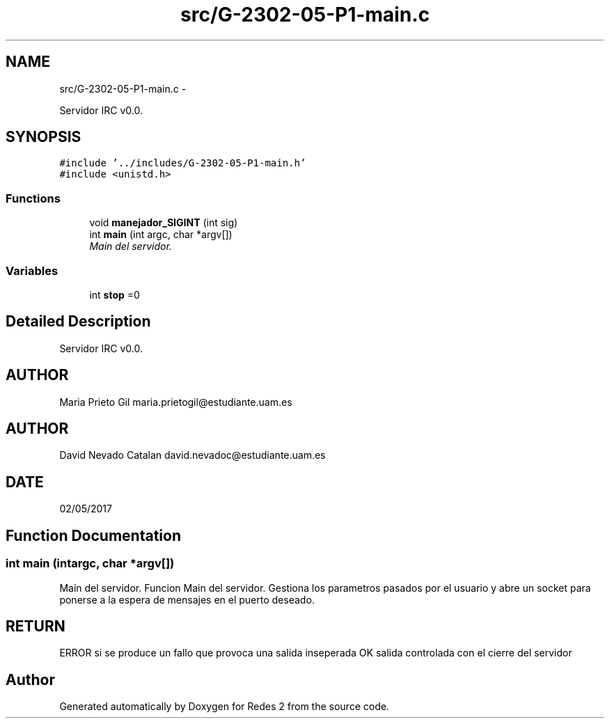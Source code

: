 .TH "src/G-2302-05-P1-main.c" 3 "Wed May 3 2017" "Redes 2" \" -*- nroff -*-
.ad l
.nh
.SH NAME
src/G-2302-05-P1-main.c \- 
.PP
Servidor IRC v0\&.0\&.  

.SH SYNOPSIS
.br
.PP
\fC#include '\&.\&./includes/G-2302-05-P1-main\&.h'\fP
.br
\fC#include <unistd\&.h>\fP
.br

.SS "Functions"

.in +1c
.ti -1c
.RI "void \fBmanejador_SIGINT\fP (int sig)"
.br
.ti -1c
.RI "int \fBmain\fP (int argc, char *argv[])"
.br
.RI "\fIMain del servidor\&. \fP"
.in -1c
.SS "Variables"

.in +1c
.ti -1c
.RI "int \fBstop\fP =0"
.br
.in -1c
.SH "Detailed Description"
.PP 
Servidor IRC v0\&.0\&. 


.SH "AUTHOR"
.PP
Maria Prieto Gil maria.prietogil@estudiante.uam.es 
.SH "AUTHOR"
.PP
David Nevado Catalan david.nevadoc@estudiante.uam.es 
.SH "DATE"
.PP
02/05/2017 
.SH "Function Documentation"
.PP 
.SS "int main (intargc, char *argv[])"

.PP
Main del servidor\&. Funcion Main del servidor\&. Gestiona los parametros pasados por el usuario y abre un socket para ponerse a la espera de mensajes en el puerto deseado\&. 
.SH "RETURN"
.PP
ERROR si se produce un fallo que provoca una salida inseperada OK salida controlada con el cierre del servidor 
.SH "Author"
.PP 
Generated automatically by Doxygen for Redes 2 from the source code\&.
